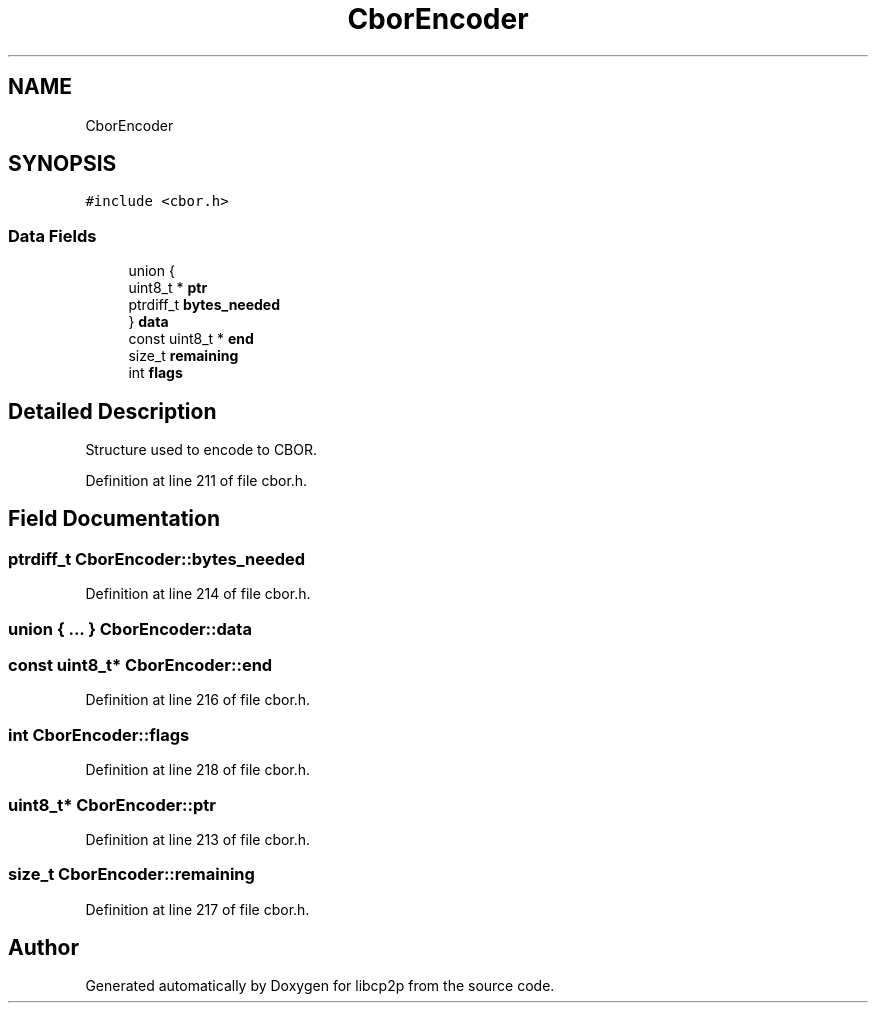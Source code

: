 .TH "CborEncoder" 3 "Thu Aug 6 2020" "libcp2p" \" -*- nroff -*-
.ad l
.nh
.SH NAME
CborEncoder
.SH SYNOPSIS
.br
.PP
.PP
\fC#include <cbor\&.h>\fP
.SS "Data Fields"

.in +1c
.ti -1c
.RI "union {"
.br
.ti -1c
.RI "   uint8_t * \fBptr\fP"
.br
.ti -1c
.RI "   ptrdiff_t \fBbytes_needed\fP"
.br
.ti -1c
.RI "} \fBdata\fP"
.br
.ti -1c
.RI "const uint8_t * \fBend\fP"
.br
.ti -1c
.RI "size_t \fBremaining\fP"
.br
.ti -1c
.RI "int \fBflags\fP"
.br
.in -1c
.SH "Detailed Description"
.PP 
Structure used to encode to CBOR\&. 
.PP
Definition at line 211 of file cbor\&.h\&.
.SH "Field Documentation"
.PP 
.SS "ptrdiff_t CborEncoder::bytes_needed"

.PP
Definition at line 214 of file cbor\&.h\&.
.SS "union { \&.\&.\&. }  CborEncoder::data"

.SS "const uint8_t* CborEncoder::end"

.PP
Definition at line 216 of file cbor\&.h\&.
.SS "int CborEncoder::flags"

.PP
Definition at line 218 of file cbor\&.h\&.
.SS "uint8_t* CborEncoder::ptr"

.PP
Definition at line 213 of file cbor\&.h\&.
.SS "size_t CborEncoder::remaining"

.PP
Definition at line 217 of file cbor\&.h\&.

.SH "Author"
.PP 
Generated automatically by Doxygen for libcp2p from the source code\&.
